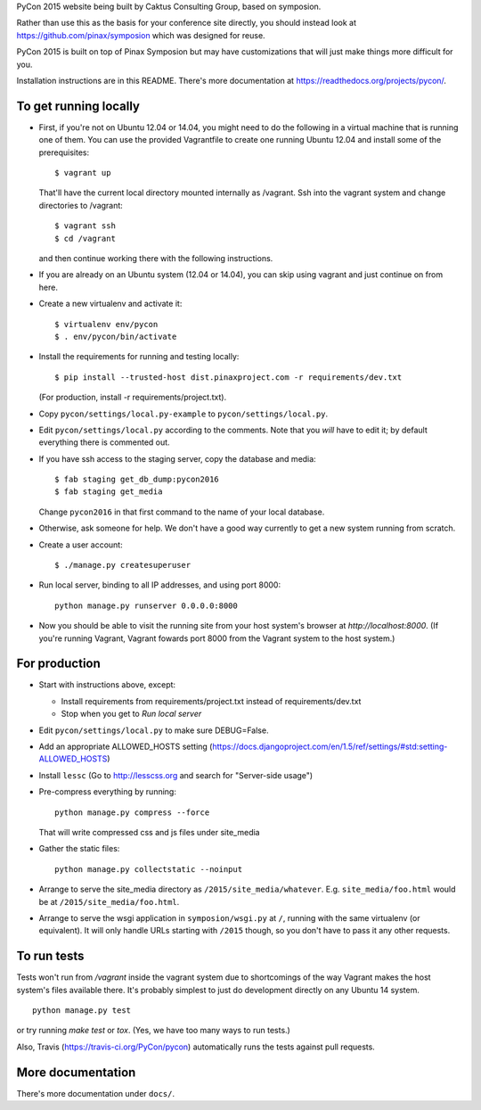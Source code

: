 PyCon 2015 website being built by Caktus Consulting Group, based on symposion.

Rather than use this as the basis for your conference site directly, you should
instead look at https://github.com/pinax/symposion which was designed for reuse.

PyCon 2015 is built on top of Pinax Symposion but may have customizations that
will just make things more difficult for you.

Installation instructions are in this README.  There's more documentation
at https://readthedocs.org/projects/pycon/.

To get running locally
----------------------

* First, if you're not on Ubuntu 12.04 or 14.04, you might need to do the following in
  a virtual machine that is running one of them.  You can use the provided
  Vagrantfile to create one running Ubuntu 12.04 and install some of the prerequisites::

    $ vagrant up

  That'll have the current local directory mounted internally as /vagrant.
  Ssh into the vagrant system and change directories to /vagrant::

    $ vagrant ssh
    $ cd /vagrant

  and then continue working there with the following instructions.

* If you are already on an Ubuntu system (12.04 or 14.04), you can skip using vagrant and
  just continue on from here.

* Create a new virtualenv and activate it::

    $ virtualenv env/pycon
    $ . env/pycon/bin/activate

* Install the requirements for running and testing locally::

    $ pip install --trusted-host dist.pinaxproject.com -r requirements/dev.txt

  (For production, install -r requirements/project.txt).

* Copy ``pycon/settings/local.py-example`` to ``pycon/settings/local.py``.
* Edit ``pycon/settings/local.py`` according to the comments. Note that you
  `will` have to edit it; by default everything there is commented out.

* If you have ssh access to the staging server, copy the database and media::

    $ fab staging get_db_dump:pycon2016
    $ fab staging get_media

  Change ``pycon2016`` in that first command to the name of your local database.

* Otherwise, ask someone for help. We don't have a good way currently to
  get a new system running from scratch.

* Create a user account::

    $ ./manage.py createsuperuser

* Run local server, binding to all IP addresses, and using port 8000::

    python manage.py runserver 0.0.0.0:8000

* Now you should be able to visit the running site from your host system's browser
  at `http://localhost:8000`.  (If you're running Vagrant, Vagrant fowards port 8000
  from the Vagrant system to the host system.)


For production
--------------

* Start with instructions above, except:

  * Install requirements from requirements/project.txt instead of requirements/dev.txt
  * Stop when you get to `Run local server`

* Edit ``pycon/settings/local.py`` to make sure DEBUG=False.
* Add an appropriate ALLOWED_HOSTS setting (https://docs.djangoproject.com/en/1.5/ref/settings/#std:setting-ALLOWED_HOSTS)
* Install ``lessc`` (Go to http://lesscss.org and search for "Server-side usage")
* Pre-compress everything by running::

    python manage.py compress --force

  That will write compressed css and js files under site_media
* Gather the static files::

    python manage.py collectstatic --noinput

* Arrange to serve the site_media directory as ``/2015/site_media/whatever``.
  E.g. ``site_media/foo.html`` would be at ``/2015/site_media/foo.html``.
* Arrange to serve the wsgi application in ``symposion/wsgi.py`` at ``/``, running
  with the same virtualenv (or equivalent).  It will only handle URLs
  starting with ``/2015`` though, so you don't have to pass it any other requests.

To run tests
------------

Tests won't run from `/vagrant` inside the vagrant system due to shortcomings
of the way Vagrant makes the host system's files available there.  It's probably
simplest to just do development directly on any Ubuntu 14 system.


::

    python manage.py test

or try running `make test` or `tox`.  (Yes, we have too many ways to run tests.)

Also, Travis (https://travis-ci.org/PyCon/pycon) automatically runs the tests against pull requests.

More documentation
------------------

There's more documentation under ``docs/``.
